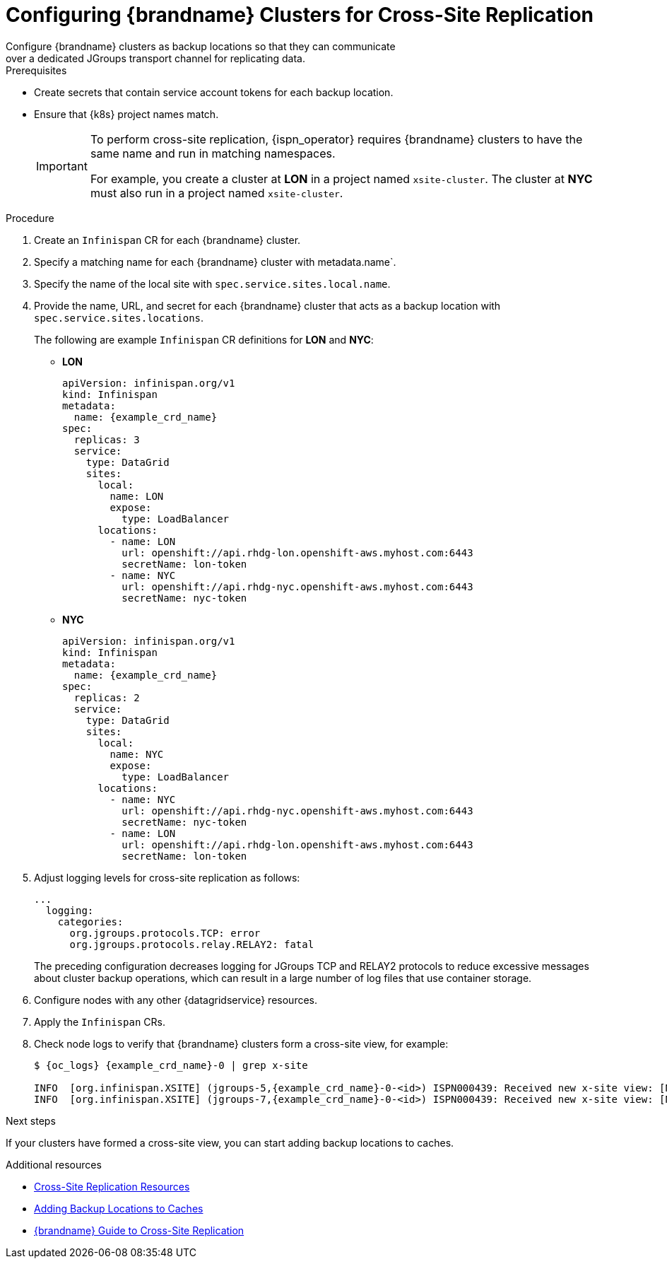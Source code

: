 [id='configuring_sites-{context}']
= Configuring {brandname} Clusters for Cross-Site Replication
Configure {brandname} clusters as backup locations so that they can communicate
over a dedicated JGroups transport channel for replicating data.

.Prerequisites

* Create secrets that contain service account tokens for each backup location.
* Ensure that {k8s} project names match.
+
[IMPORTANT]
====
To perform cross-site replication, {ispn_operator} requires {brandname}
clusters to have the same name and run in matching namespaces.

For example, you create a cluster at **LON** in a project named
`xsite-cluster`. The cluster at **NYC** must also run in a project
named `xsite-cluster`.
====

.Procedure

. Create an `Infinispan` CR for each {brandname} cluster.
. Specify a matching name for each {brandname} cluster with metadata.name`.
. Specify the name of the local site with `spec.service.sites.local.name`.
. Provide the name, URL, and secret for each {brandname} cluster that acts as a backup location with `spec.service.sites.locations`.
+
The following are example `Infinispan` CR definitions for **LON** and **NYC**:
+
* **LON**
+
[source,yaml,options="nowrap",subs=attributes+]
----
apiVersion: infinispan.org/v1
kind: Infinispan
metadata:
  name: {example_crd_name}
spec:
  replicas: 3
  service:
    type: DataGrid
    sites:
      local:
        name: LON
        expose:
          type: LoadBalancer
      locations:
        - name: LON
          url: openshift://api.rhdg-lon.openshift-aws.myhost.com:6443
          secretName: lon-token
        - name: NYC
          url: openshift://api.rhdg-nyc.openshift-aws.myhost.com:6443
          secretName: nyc-token
----
+
* **NYC**
+
[source,yaml,options="nowrap",subs=attributes+]
----
apiVersion: infinispan.org/v1
kind: Infinispan
metadata:
  name: {example_crd_name}
spec:
  replicas: 2
  service:
    type: DataGrid
    sites:
      local:
        name: NYC
        expose:
          type: LoadBalancer
      locations:
        - name: NYC
          url: openshift://api.rhdg-nyc.openshift-aws.myhost.com:6443
          secretName: nyc-token
        - name: LON
          url: openshift://api.rhdg-lon.openshift-aws.myhost.com:6443
          secretName: lon-token
----
+
. Adjust logging levels for cross-site replication as follows:
+
[source,yaml,options="nowrap",subs=attributes+]
----
...
  logging:
    categories:
      org.jgroups.protocols.TCP: error
      org.jgroups.protocols.relay.RELAY2: fatal
----
+
The preceding configuration decreases logging for JGroups TCP and RELAY2
protocols to reduce excessive messages about cluster backup operations, which
can result in a large number of log files that use container storage.
+
. Configure nodes with any other {datagridservice} resources.
. Apply the `Infinispan` CRs.
. Check node logs to verify that {brandname} clusters form a cross-site view, for example:
+
[source,options="nowrap",subs=attributes+]
----
$ {oc_logs} {example_crd_name}-0 | grep x-site

INFO  [org.infinispan.XSITE] (jgroups-5,{example_crd_name}-0-<id>) ISPN000439: Received new x-site view: [NYC]
INFO  [org.infinispan.XSITE] (jgroups-7,{example_crd_name}-0-<id>) ISPN000439: Received new x-site view: [NYC, LON]
----

.Next steps

If your clusters have formed a cross-site view, you can start adding backup
locations to caches.

[role="_additional-resources"]
.Additional resources

* link:#ref_xsite_crd-xsite[Cross-Site Replication Resources]
* link:#adding_backup_locations-cache-cr[Adding Backup Locations to Caches]
* link:{xsite_docs}[{brandname} Guide to Cross-Site Replication]
